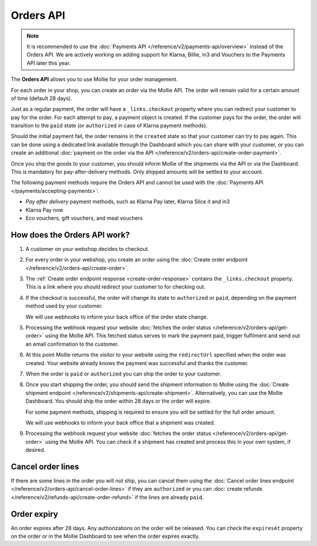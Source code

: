 Orders API
==========

.. note:: It is recommended to use the :doc:`Payments API </reference/v2/payments-api/overview>` instead of the Orders API. 
   We are actively working on adding support for Klarna, Billie, in3 and Vouchers to the Payments API later this year.

The **Orders API** allows you to use Mollie for your order management.

For each order in your shop, you can create an order via the Mollie API. The order will remain valid for a certain
amount of time (default 28 days).

Just as a regular payment, the order will have a ``_links.checkout`` property where you can redirect your customer to
pay for the order. For each attempt to pay, a payment object is created. If the customer pays for the order, the order
will transition to the ``paid`` state (or ``authorized`` in case of Klarna payment methods).

Should the initial payment fail, the order remains in the ``created`` state so that your customer can try to pay again.
This can be done using a dedicated link available through the Dashboard which you can share with your customer, or you
can create an additional :doc:`payment on the order via the API </reference/v2/orders-api/create-order-payment>`.

Once you ship the goods to your customer, you should inform Mollie of the shipments via the API or via the Dashboard.
This is mandatory for pay-after-delivery methods. Only shipped amounts will be settled to your account.

The following payment methods require the Orders API and cannot be used with the
:doc:`Payments API </payments/accepting-payments>`:

* *Pay after delivery* payment methods, such as Klarna Pay later, Klarna Slice it and in3
* Klarna Pay now
* Eco vouchers, gift vouchers, and meal vouchers

How does the Orders API work?
-----------------------------
.. image:: images/orders-flow@2x.png

#. A customer on your webshop decides to checkout.

#. For every order in your webshop, you create an order using the
   :doc:`Create order endpoint </reference/v2/orders-api/create-order>`.

#. The :ref:`Create order endpoint response <create-order-response>` contains the ``_links.checkout`` property. This is
   a link where you should redirect your customer to for checking out.

#. If the checkout is successful, the order will change its state to ``authorized`` or ``paid``, depending on the
   payment method used by your customer.

   We will use webhooks to inform your back office of the order state change.

#. Processing the webhook request your website :doc:`fetches the order status </reference/v2/orders-api/get-order>`
   using the Mollie API. This fetched status serves to mark the payment paid, trigger fulfilment and send out an email
   confirmation to the customer.

#. At this point Mollie returns the visitor to your website using the ``redirectUrl`` specified when the order was
   created. Your website already knows the payment was successful and thanks the customer.

#. When the order is ``paid`` or ``authorized`` you can ship the order to your customer.

#. Once you start shipping the order, you should send the shipment information to Mollie using the
   :doc:`Create shipment endpoint </reference/v2/shipments-api/create-shipment>`. Alternatively, you can use the Mollie
   Dashboard. You should ship the order within 28 days or the order will expire.

   For some payment methods, shipping is required to ensure you will be settled for the full order amount.

   We will use webhooks to inform your back office that a shipment was created.

#. Processing the webhook request your website :doc:`fetches the order status </reference/v2/orders-api/get-order>`
   using the Mollie API. You can check if a shipment has created and process this in your own system, if desired.

Cancel order lines
------------------
If there are some lines in the order you will not ship, you can cancel them using the
:doc:`Cancel order lines endpoint </reference/v2/orders-api/cancel-order-lines>` if they are ``authorized`` or you can
:doc:`create refunds </reference/v2/refunds-api/create-order-refund>` if the lines are already ``paid``.

Order expiry
------------
An order expires after 28 days. Any authorizations on the order will be released. You can check the ``expiresAt``
property on the order or in the Mollie Dashboard to see when the order expires exactly.
